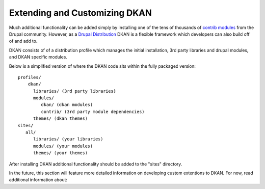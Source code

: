 Extending and Customizing DKAN
===============================

Much additional functionality can be added simply by installing one of the
tens of thousands of `contrib  modules <https://www.drupal.org/project/project_module>`_
from the Drupal community. However, as a `Drupal
Distribution <https://drupal.org/documentation/build/distributions>`_ DKAN is a
flexible framework which developers can also build off of and add to.

DKAN consists of of a distribution profile which manages the initial
installation, 3rd party libraries and drupal modules, and DKAN specific
modules.

Below is a simplified version of where the DKAN code sits within the fully
packaged version::

   profiles/
       dkan/
         libraries/ (3rd party libraries)
         modules/
            dkan/ (dkan modules)
            contrib/ (3rd party module dependencies)
         themes/ (dkan themes)
   sites/
      all/
         libraries/ (your libraries)
         modules/ (your modules)
         themes/ (your themes)

After installing DKAN additional functionality should be added to the "sites"
directory.

In the future, this section will feature more detailed information on developing
custom extentions to DKAN. For now, read additional information about:
